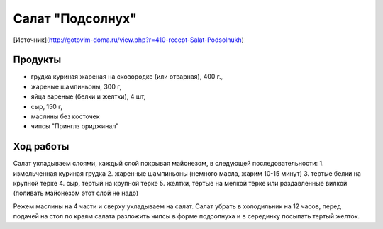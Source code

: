 Салат "Подсолнух"
=================

[Источник](http://gotovim-doma.ru/view.php?r=410-recept-Salat-Podsolnukh)

Продукты
--------

- грудка куриная жареная на сковородке (или отварная), 400 г.,
- жареные шампиньоны, 300 г,
- яйца вареные (белки и желтки), 4 шт,
- сыр, 150 г,
- маслины без косточек
- чипсы "Принглз ориджинал"


Ход работы
----------

Салат укладываем слоями, каждый слой покрывая майонезом, в следующей последовательности:
1. измельченная куриная грудка
2. жаренные шампиньоны (немного масла, жарим 10-15 минут)
3. тертые белки на крупной терке
4. сыр, тертый на крупной терке
5. желтки, тёртые на мелкой тёрке или раздавленные вилкой (поливать майонезом этот слой не надо)

Режем маслины на 4 части и сверху укладываем на салат. Салат убрать в холодильник на 12 часов, перед подачей на стол по краям салата разложить чипсы в форме подсолнуха и в серединку посыпать тертый желток.

